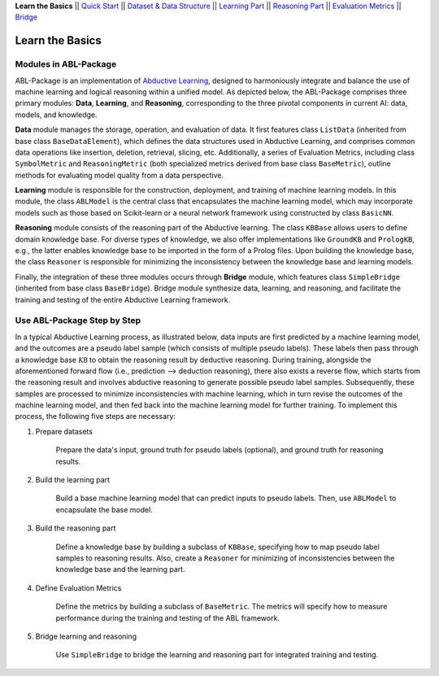 **Learn the Basics** ||
`Quick Start <Quick-Start.html>`_ ||
`Dataset & Data Structure <Datasets.html>`_ ||
`Learning Part <Learning.html>`_ ||
`Reasoning Part <Reasoning.html>`_ ||
`Evaluation Metrics <Evaluation.html>`_ ||
`Bridge <Bridge.html>`_ 

Learn the Basics
================

Modules in ABL-Package
----------------------

ABL-Package is an implementation of `Abductive Learning <../Overview/Abductive-Learning.html>`_, 
designed to harmoniously integrate and balance the use of machine learning and
logical reasoning within a unified model. As depicted below, the
ABL-Package comprises three primary modules: **Data**, **Learning**, and
**Reasoning**, corresponding to the three pivotal components in current
AI: data, models, and knowledge.

.. image:: ../img/ABL-Package.png

**Data** module manages the storage, operation, and evaluation of data.
It first features class ``ListData`` (inherited from base class
``BaseDataElement``), which defines the data structures used in
Abductive Learning, and comprises common data operations like insertion,
deletion, retrieval, slicing, etc. Additionally, a series of Evaluation
Metrics, including class ``SymbolMetric`` and ``ReasoningMetric`` (both
specialized metrics derived from base class ``BaseMetric``), outline
methods for evaluating model quality from a data perspective.

**Learning** module is responsible for the construction, deployment, and
training of machine learning models. In this module, the class
``ABLModel`` is the central class that encapsulates the machine learning
model, which may incorporate models such as those based on Scikit-learn
or a neural network framework using constructed by class ``BasicNN``.

**Reasoning** module consists of the reasoning part of the Abductive
learning. The class ``KBBase`` allows users to define domain
knowledge base. For diverse types of knowledge, we also offer
implementations like ``GroundKB`` and ``PrologKB``, e.g., the latter
enables knowledge base to be imported in the form of a Prolog files.
Upon building the knowledge base, the class ``Reasoner`` is
responsible for minimizing the inconsistency between the knowledge base
and learning models.

Finally, the integration of these three modules occurs through
**Bridge** module, which features class ``SimpleBridge`` (inherited from base
class ``BaseBridge``). Bridge module synthesize data, learning, and
reasoning, and facilitate the training and testing of the entire
Abductive Learning framework.

Use ABL-Package Step by Step
----------------------------

In a typical Abductive Learning process, as illustrated below, 
data inputs are first predicted by a machine learning model, and the outcomes are a pseudo label 
sample (which consists of multiple pseudo labels). 
These labels then pass through a knowledge base :math:`\mathcal{KB}`
to obtain the reasoning result by deductive reasoning. During training, 
alongside the aforementioned forward flow (i.e., prediction --> deduction reasoning), 
there also exists a reverse flow, which starts from the reasoning result and 
involves abductive reasoning to generate possible pseudo label samples. 
Subsequently, these samples are processed to minimize inconsistencies with machine learning, 
which in turn revise the outcomes of the machine learning model, and then 
fed back into the machine learning model for further training. 
To implement this process, the following five steps are necessary:

.. image:: ../img/usage.png

1. Prepare datasets

    Prepare the data's input, ground truth for pseudo labels (optional), and ground truth for reasoning results.

2. Build the learning part

    Build a base machine learning model that can predict inputs to pseudo labels. 
    Then, use ``ABLModel`` to encapsulate the base model.

3. Build the reasoning part

    Define a knowledge base by building a subclass of ``KBBase``, specifying how to 
    map pseudo label samples to reasoning results.
    Also, create a ``Reasoner`` for minimizing of inconsistencies 
    between the knowledge base and the learning part.

4. Define Evaluation Metrics

    Define the metrics by building a subclass of ``BaseMetric``. The metrics will 
    specify how to measure performance during the training and testing of the ABL framework.

5. Bridge learning and reasoning

    Use ``SimpleBridge`` to bridge the learning and reasoning part
    for integrated training and testing. 
